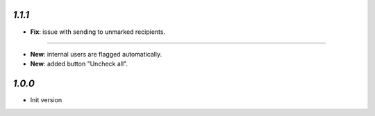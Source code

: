 `1.1.1`
-------

- **Fix**: issue with sending to unmarked recipients.

-------

- **New**: internal users are flagged automatically.
- **New**: added button "Uncheck all".

`1.0.0`
-------

- Init version
